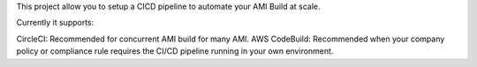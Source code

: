 This project allow you to setup a CICD pipeline to automate your AMI Build at scale.

Currently it supports:

CircleCI: Recommended for concurrent AMI build for many AMI.
AWS CodeBuild: Recommended when your company policy or compliance rule requires the CI/CD pipeline running in your own environment.
